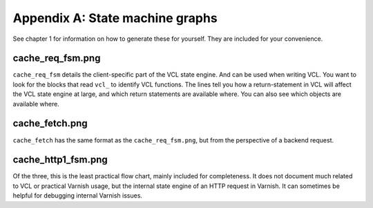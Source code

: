 Appendix A: State machine graphs
================================

See chapter 1 for information on how to generate these for yourself. They
are included for your convenience.

cache_req_fsm.png
-----------------

.. image:: img/c1/cache_req_fsm.png

``cache_req_fsm`` details the client-specific part of the VCL state engine.
And can be used when writing VCL. You want to look for the blocks that
read ``vcl_`` to identify VCL functions. The lines tell you how a
return-statement in VCL will affect the VCL state engine at large, and
which return statements are available where. You can also see which objects
are available where.


cache_fetch.png
---------------

.. image:: img/c1/cache_fetch.png

``cache_fetch`` has the same format as the ``cache_req_fsm.png``, but
from the perspective of a backend request.

cache_http1_fsm.png
-------------------

.. image:: img/c1/cache_http1_fsm.png

Of the three, this is the least practical flow chart, mainly included for
completeness. It does not document much related to VCL or practical Varnish
usage, but the internal state engine of an HTTP request in Varnish. It can
sometimes be helpful for debugging internal Varnish issues.
